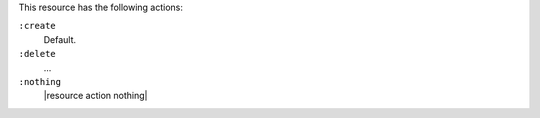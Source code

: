 .. The contents of this file are included in multiple topics.
.. This file should not be changed in a way that hinders its ability to appear in multiple documentation sets.

This resource has the following actions:

``:create``
   Default.

``:delete``
   ...

``:nothing``
   |resource action nothing|

